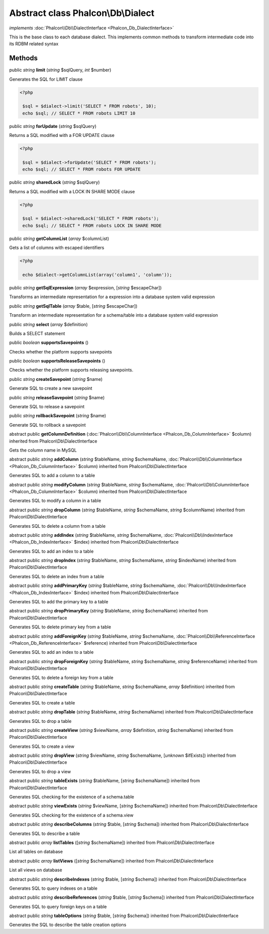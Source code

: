 Abstract class **Phalcon\\Db\\Dialect**
=======================================

*implements* :doc:`Phalcon\\Db\\DialectInterface <Phalcon_Db_DialectInterface>`

This is the base class to each database dialect. This implements common methods to transform intermediate code into its RDBM related syntax


Methods
-------

public *string*  **limit** (*string* $sqlQuery, *int* $number)

Generates the SQL for LIMIT clause 

.. code-block:: php

    <?php

     $sql = $dialect->limit('SELECT * FROM robots', 10);
     echo $sql; // SELECT * FROM robots LIMIT 10




public *string*  **forUpdate** (*string* $sqlQuery)

Returns a SQL modified with a FOR UPDATE clause 

.. code-block:: php

    <?php

     $sql = $dialect->forUpdate('SELECT * FROM robots');
     echo $sql; // SELECT * FROM robots FOR UPDATE




public *string*  **sharedLock** (*string* $sqlQuery)

Returns a SQL modified with a LOCK IN SHARE MODE clause 

.. code-block:: php

    <?php

     $sql = $dialect->sharedLock('SELECT * FROM robots');
     echo $sql; // SELECT * FROM robots LOCK IN SHARE MODE




public *string*  **getColumnList** (*array* $columnList)

Gets a list of columns with escaped identifiers 

.. code-block:: php

    <?php

     echo $dialect->getColumnList(array('column1', 'column'));




public *string*  **getSqlExpression** (*array* $expression, [*string* $escapeChar])

Transforms an intermediate representation for a expression into a database system valid expression



public *string*  **getSqlTable** (*array* $table, [*string* $escapeChar])

Transform an intermediate representation for a schema/table into a database system valid expression



public *string*  **select** (*array* $definition)

Builds a SELECT statement



public *boolean*  **supportsSavepoints** ()

Checks whether the platform supports savepoints



public *boolean*  **supportsReleaseSavepoints** ()

Checks whether the platform supports releasing savepoints.



public *string*  **createSavepoint** (*string* $name)

Generate SQL to create a new savepoint



public *string*  **releaseSavepoint** (*string* $name)

Generate SQL to release a savepoint



public *string*  **rollbackSavepoint** (*string* $name)

Generate SQL to rollback a savepoint



abstract public  **getColumnDefinition** (:doc:`Phalcon\\Db\\ColumnInterface <Phalcon_Db_ColumnInterface>` $column) inherited from Phalcon\\Db\\DialectInterface

Gets the column name in MySQL



abstract public *string*  **addColumn** (*string* $tableName, *string* $schemaName, :doc:`Phalcon\\Db\\ColumnInterface <Phalcon_Db_ColumnInterface>` $column) inherited from Phalcon\\Db\\DialectInterface

Generates SQL to add a column to a table



abstract public *string*  **modifyColumn** (*string* $tableName, *string* $schemaName, :doc:`Phalcon\\Db\\ColumnInterface <Phalcon_Db_ColumnInterface>` $column) inherited from Phalcon\\Db\\DialectInterface

Generates SQL to modify a column in a table



abstract public *string*  **dropColumn** (*string* $tableName, *string* $schemaName, *string* $columnName) inherited from Phalcon\\Db\\DialectInterface

Generates SQL to delete a column from a table



abstract public *string*  **addIndex** (*string* $tableName, *string* $schemaName, :doc:`Phalcon\\Db\\IndexInterface <Phalcon_Db_IndexInterface>` $index) inherited from Phalcon\\Db\\DialectInterface

Generates SQL to add an index to a table



abstract public *string*  **dropIndex** (*string* $tableName, *string* $schemaName, *string* $indexName) inherited from Phalcon\\Db\\DialectInterface

Generates SQL to delete an index from a table



abstract public *string*  **addPrimaryKey** (*string* $tableName, *string* $schemaName, :doc:`Phalcon\\Db\\IndexInterface <Phalcon_Db_IndexInterface>` $index) inherited from Phalcon\\Db\\DialectInterface

Generates SQL to add the primary key to a table



abstract public *string*  **dropPrimaryKey** (*string* $tableName, *string* $schemaName) inherited from Phalcon\\Db\\DialectInterface

Generates SQL to delete primary key from a table



abstract public *string*  **addForeignKey** (*string* $tableName, *string* $schemaName, :doc:`Phalcon\\Db\\ReferenceInterface <Phalcon_Db_ReferenceInterface>` $reference) inherited from Phalcon\\Db\\DialectInterface

Generates SQL to add an index to a table



abstract public *string*  **dropForeignKey** (*string* $tableName, *string* $schemaName, *string* $referenceName) inherited from Phalcon\\Db\\DialectInterface

Generates SQL to delete a foreign key from a table



abstract public *string*  **createTable** (*string* $tableName, *string* $schemaName, *array* $definition) inherited from Phalcon\\Db\\DialectInterface

Generates SQL to create a table



abstract public *string*  **dropTable** (*string* $tableName, *string* $schemaName) inherited from Phalcon\\Db\\DialectInterface

Generates SQL to drop a table



abstract public *string*  **createView** (*string* $viewName, *array* $definition, *string* $schemaName) inherited from Phalcon\\Db\\DialectInterface

Generates SQL to create a view



abstract public *string*  **dropView** (*string* $viewName, *string* $schemaName, [*unknown* $ifExists]) inherited from Phalcon\\Db\\DialectInterface

Generates SQL to drop a view



abstract public *string*  **tableExists** (*string* $tableName, [*string* $schemaName]) inherited from Phalcon\\Db\\DialectInterface

Generates SQL checking for the existence of a schema.table



abstract public *string*  **viewExists** (*string* $viewName, [*string* $schemaName]) inherited from Phalcon\\Db\\DialectInterface

Generates SQL checking for the existence of a schema.view



abstract public *string*  **describeColumns** (*string* $table, [*string* $schema]) inherited from Phalcon\\Db\\DialectInterface

Generates SQL to describe a table



abstract public *array*  **listTables** ([*string* $schemaName]) inherited from Phalcon\\Db\\DialectInterface

List all tables on database



abstract public *array*  **listViews** ([*string* $schemaName]) inherited from Phalcon\\Db\\DialectInterface

List all views on database



abstract public *string*  **describeIndexes** (*string* $table, [*string* $schema]) inherited from Phalcon\\Db\\DialectInterface

Generates SQL to query indexes on a table



abstract public *string*  **describeReferences** (*string* $table, [*string* $schema]) inherited from Phalcon\\Db\\DialectInterface

Generates SQL to query foreign keys on a table



abstract public *string*  **tableOptions** (*string* $table, [*string* $schema]) inherited from Phalcon\\Db\\DialectInterface

Generates the SQL to describe the table creation options



